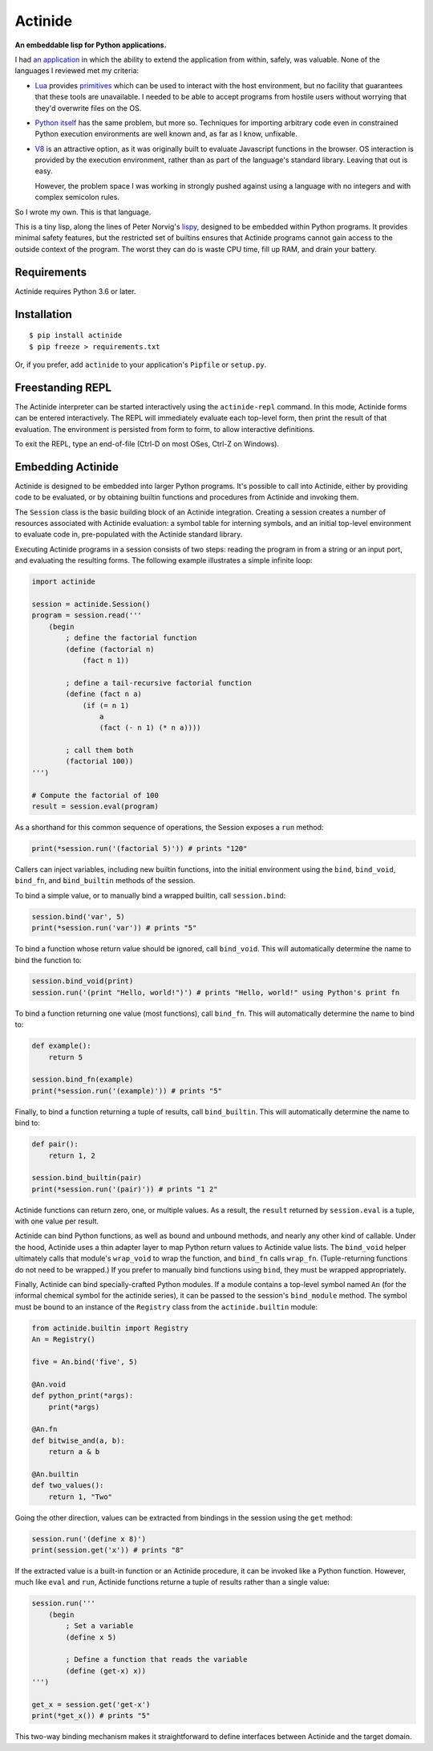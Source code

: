 ########
Actinide
########

.. image:: https://circleci.com/gh/ojacobson/actinide.svg?style=svg
    :target: https://circleci.com/gh/ojacobson/actinide

**An embeddable lisp for Python applications.**

I had `an application`_ in which the ability to extend the application from
within, safely, was valuable. None of the languages I reviewed met my criteria:

.. _an application: https://github.com/ojacobson/cadastre/

* `Lua`_ provides `primitives`_ which can be used to interact with the host
  environment, but no facility that guarantees that these tools are
  unavailable. I needed to be able to accept programs from hostile users
  without worrying that they'd overwrite files on the OS.

* `Python itself`_ has the same problem, but more so. Techniques for importing
  arbitrary code even in constrained Python execution environments are well
  known and, as far as I know, unfixable.

* `V8`_ is an attractive option, as it was originally built to evaluate
  Javascript functions in the browser. OS interaction is provided by the
  execution environment, rather than as part of the language's standard
  library. Leaving that out is easy.

  However, the problem space I was working in strongly pushed against using a
  language with no integers and with complex semicolon rules.

.. _Lua: https://www.lua.org
.. _primitives: https://www.lua.org/manual/5.3/manual.html#pdf-os.exit
.. _Python itself: https://python.org/
.. _V8: https://developers.google.com/v8/

So I wrote my own. This is that language.

This is a tiny lisp, along the lines of Peter Norvig's `lispy`_, designed to be
embedded within Python programs. It provides minimal safety features, but the
restricted set of builtins ensures that Actinide programs cannot gain access to
the outside context of the program. The worst they can do is waste CPU time,
fill up RAM, and drain your battery.

.. _lispy: http://norvig.com/lispy.html

************
Requirements
************

Actinide requires Python 3.6 or later.

************
Installation
************

::

    $ pip install actinide
    $ pip freeze > requirements.txt

Or, if you prefer, add ``actinide`` to your application's ``Pipfile`` or
``setup.py``.

*****************
Freestanding REPL
*****************

The Actinide interpreter can be started interactively using the
``actinide-repl`` command. In this mode, Actinide forms can be entered
interactively. The REPL will immediately evaluate each top-level form, then
print the result of that evaluation. The environment is persisted from form to
form, to allow interactive definitions.

To exit the REPL, type an end-of-file (Ctrl-D on most OSes, Ctrl-Z on Windows).

******************
Embedding Actinide
******************

Actinide is designed to be embedded into larger Python programs. It's possible
to call into Actinide, either by providing code to be evaluated, or by
obtaining builtin functions and procedures from Actinide and invoking them.

The ``Session`` class is the basic building block of an Actinide integration.
Creating a session creates a number of resources associated with Actinide
evaluation: a symbol table for interning symbols, and an initial top-level
environment to evaluate code in, pre-populated with the Actinide standard
library.

Executing Actinide programs in a session consists of two steps: reading the
program in from a string or an input port, and evaluating the resulting forms.
The following example illustrates a simple infinite loop:

.. code:: python

    import actinide

    session = actinide.Session()
    program = session.read('''
        (begin
            ; define the factorial function
            (define (factorial n)
                (fact n 1))

            ; define a tail-recursive factorial function
            (define (fact n a)
                (if (= n 1)
                    a
                    (fact (- n 1) (* n a))))

            ; call them both
            (factorial 100))
    ''')

    # Compute the factorial of 100
    result = session.eval(program)

As a shorthand for this common sequence of operations, the Session exposes a
``run`` method:

.. code:: python

    print(*session.run('(factorial 5)')) # prints "120"

Callers can inject variables, including new builtin functions, into the initial
environment using the ``bind``, ``bind_void``, ``bind_fn``, and
``bind_builtin`` methods of the session.

To bind a simple value, or to manually bind a wrapped builtin, call
``session.bind``:

.. code:: python

    session.bind('var', 5)
    print(*session.run('var')) # prints "5"

To bind a function whose return value should be ignored, call ``bind_void``.
This will automatically determine the name to bind the function to:

.. code:: python

    session.bind_void(print)
    session.run('(print "Hello, world!")') # prints "Hello, world!" using Python's print fn

To bind a function returning one value (most functions), call ``bind_fn``. This
will automatically determine the name to bind to:

.. code:: python

    def example():
        return 5

    session.bind_fn(example)
    print(*session.run('(example)')) # prints "5"

Finally, to bind a function returning a tuple of results, call
``bind_builtin``. This will automatically determine the name to bind to:

.. code:: python

    def pair():
        return 1, 2

    session.bind_builtin(pair)
    print(*session.run('(pair)')) # prints "1 2"

Actinide functions can return zero, one, or multiple values. As a result, the
``result`` returned by ``session.eval`` is a tuple, with one value per result.

Actinide can bind Python functions, as well as bound and unbound methods, and
nearly any other kind of callable. Under the hood, Actinide uses a thin adapter
layer to map Python return values to Actinide value lists. The ``bind_void``
helper ultimately calls that module's ``wrap_void`` to wrap the function, and
``bind_fn`` calls ``wrap_fn``. (Tuple-returning functions do not need to be
wrapped.) If you prefer to manually bind functions using ``bind``, they must be
wrapped appropriately.

Finally, Actinide can bind specially-crafted Python modules. If a module
contains a top-level symbol named ``An`` (for the informal chemical symbol for
the actinide series), it can be passed to the session's ``bind_module`` method.
The symbol must be bound to an instance of the ``Registry`` class from the
``actinide.builtin`` module:

.. code:: python

    from actinide.builtin import Registry
    An = Registry()

    five = An.bind('five', 5)

    @An.void
    def python_print(*args):
        print(*args)

    @An.fn
    def bitwise_and(a, b):
        return a & b

    @An.builtin
    def two_values():
        return 1, "Two"

Going the other direction, values can be extracted from bindings in the session
using the ``get`` method:

.. code:: python

    session.run('(define x 8)')
    print(session.get('x')) # prints "8"

If the extracted value is a built-in function or an Actinide procedure, it can
be invoked like a Python function. However, much like ``eval`` and ``run``,
Actinide functions returne a tuple of results rather than a single value:

.. code:: python

    session.run('''
        (begin
            ; Set a variable
            (define x 5)

            ; Define a function that reads the variable
            (define (get-x) x))
    ''')

    get_x = session.get('get-x')
    print(*get_x()) # prints "5"

This two-way binding mechanism makes it straightforward to define interfaces
between Actinide and the target domain.

